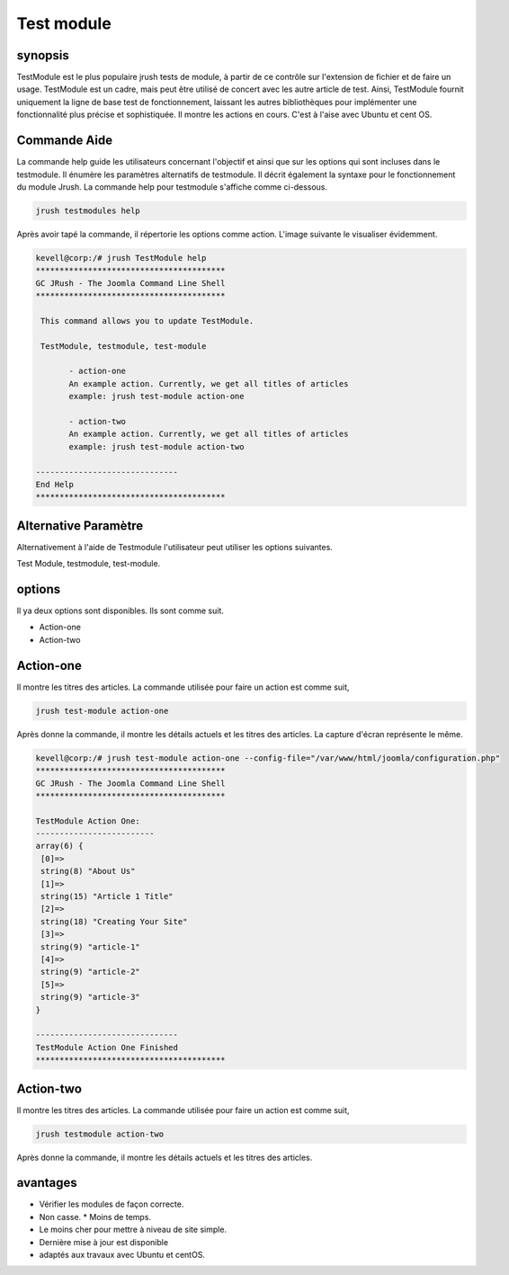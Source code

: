 =============
Test module
=============

synopsis
--------------

TestModule est le plus populaire jrush tests de module, à partir de ce contrôle sur l'extension de fichier et de faire un usage. TestModule est un cadre, mais peut être utilisé de concert avec les autre article de test. Ainsi, TestModule fournit uniquement la ligne de base test de fonctionnement, laissant les autres bibliothèques pour implémenter une fonctionnalité plus précise et sophistiquée. Il montre les actions en cours. C'est à l'aise avec Ubuntu et cent OS.


Commande Aide
-----------------------

La commande help guide les utilisateurs concernant l'objectif et ainsi que sur les options qui sont incluses dans le testmodule. Il énumère les paramètres alternatifs de testmodule. Il décrit également la syntaxe pour le fonctionnement du module Jrush. La commande help pour testmodule s'affiche comme ci-dessous.


.. code-block:: bash

	jrush testmodules help

Après avoir tapé la commande, il répertorie les options comme action. L'image suivante le visualiser évidemment.



.. code-block:: bash

 kevell@corp:/# jrush TestModule help
 ****************************************
 GC JRush - The Joomla Command Line Shell
 ****************************************

  This command allows you to update TestModule.

  TestModule, testmodule, test-module

        - action-one
        An example action. Currently, we get all titles of articles
        example: jrush test-module action-one

        - action-two
        An example action. Currently, we get all titles of articles
        example: jrush test-module action-two

 ------------------------------
 End Help
 ****************************************



Alternative Paramètre
--------------------------------

Alternativement à l'aide de Testmodule l'utilisateur peut utiliser les options suivantes.


Test Module, testmodule, test-module.

options
-------------

Il ya deux options sont disponibles. Ils sont comme suit.

* Action-one
* Action-two

Action-one
-----------------

Il montre les titres des articles. La commande utilisée pour faire un action est comme suit,


.. code-block:: bash

	jrush test-module action-one

Après donne la commande, il montre les détails actuels et les titres des articles. La capture d'écran représente le même.



.. code-block:: bash

 kevell@corp:/# jrush test-module action-one --config-file="/var/www/html/joomla/configuration.php"
 ****************************************
 GC JRush - The Joomla Command Line Shell
 ****************************************

 TestModule Action One:
 -------------------------
 array(6) {
  [0]=>
  string(8) "About Us"
  [1]=>
  string(15) "Article 1 Title"
  [2]=>
  string(18) "Creating Your Site"
  [3]=>
  string(9) "article-1"
  [4]=>
  string(9) "article-2"
  [5]=>
  string(9) "article-3"
 }

 ------------------------------
 TestModule Action One Finished
 ****************************************



Action-two
-----------------

Il montre les titres des articles. La commande utilisée pour faire un action est comme suit,


.. code-block:: bash

	jrush testmodule action-two

Après donne la commande, il montre les détails actuels et les titres des articles.


avantages
----------------

* Vérifier les modules de façon correcte. 
* Non casse. * Moins de temps. 
* Le moins cher pour mettre à niveau de site simple.       
* Dernière mise à jour est disponible 
* adaptés aux travaux avec Ubuntu et centOS.
